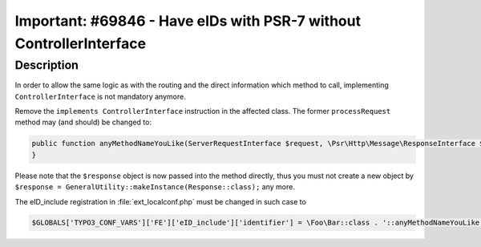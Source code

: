 ====================================================================
Important: #69846 - Have eIDs with PSR-7 without ControllerInterface
====================================================================

Description
===========

In order to allow the same logic as with the routing and the direct information
which method to call, implementing ``ControllerInterface`` is not mandatory anymore.

Remove the ``implements ControllerInterface`` instruction in the affected class. The former ``processRequest``
method may (and should) be changed to:

.. code-block:: php

	public function anyMethodNameYouLike(ServerRequestInterface $request, \Psr\Http\Message\ResponseInterface $response) {
	}

Please note that the ``$response`` object is now passed into the method directly, thus you must not create a new object
by ``$response = GeneralUtility::makeInstance(Response::class);`` any more.

The eID_include registration in :file:`ext_localconf.php` must be changed in such case to

.. code-block:: php

	$GLOBALS['TYPO3_CONF_VARS']['FE']['eID_include']['identifier'] = \Foo\Bar::class . '::anyMethodNameYouLike';

